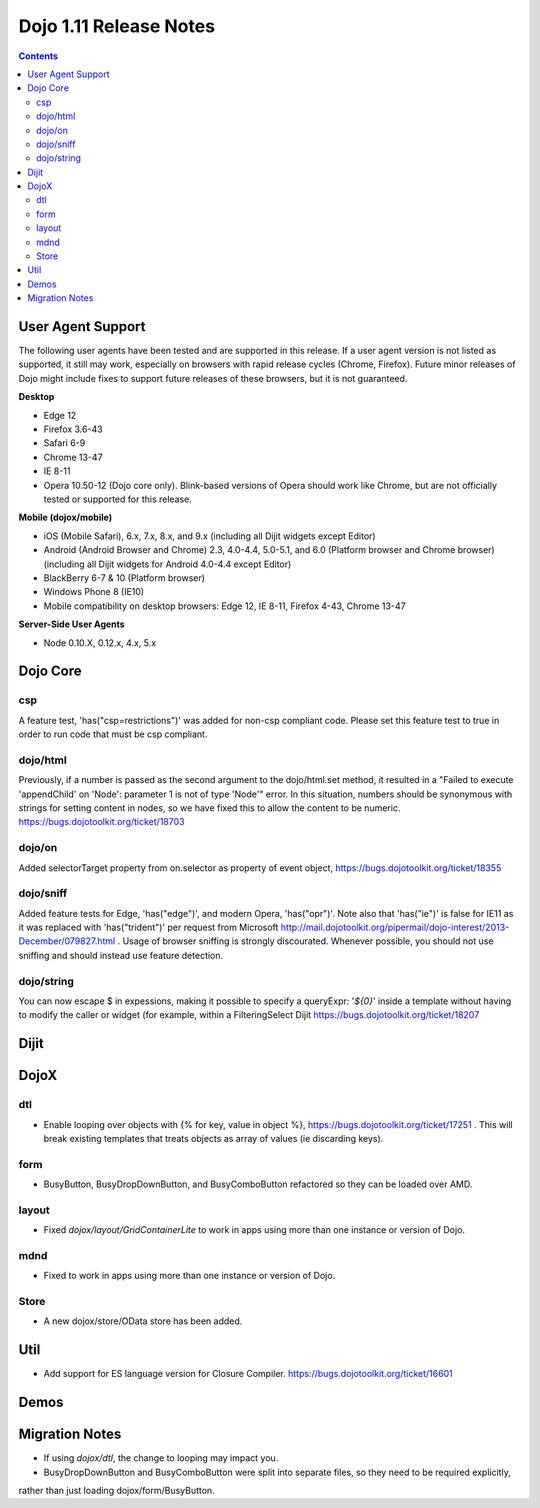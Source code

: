 .. _releasenotes/1.10:

=======================
Dojo 1.11 Release Notes
=======================

.. contents ::
   :depth: 3

User Agent Support
==================

The following user agents have been tested and are supported in this release. If a user agent version is not listed as
supported, it still may work, especially on browsers with rapid release cycles (Chrome, Firefox). Future minor releases
of Dojo might include fixes to support future releases of these browsers, but it is not guaranteed.

**Desktop**

* Edge 12

* Firefox 3.6-43

* Safari 6-9

* Chrome 13-47

* IE 8-11

* Opera 10.50-12 (Dojo core only). Blink-based versions of Opera should work like Chrome, but are not officially tested or supported for this release.

**Mobile (dojox/mobile)**

* iOS (Mobile Safari), 6.x, 7.x, 8.x, and 9.x (including all Dijit widgets except Editor)

* Android (Android Browser and Chrome) 2.3, 4.0-4.4, 5.0-5.1, and  6.0 (Platform browser and Chrome browser) (including all Dijit widgets for Android 4.0-4.4 except Editor)

* BlackBerry 6-7 & 10 (Platform browser)

* Windows Phone 8 (IE10)

* Mobile compatibility on desktop browsers: Edge 12, IE 8-11, Firefox 4-43, Chrome 13-47


**Server-Side User Agents**

* Node 0.10.X, 0.12.x, 4.x, 5.x

Dojo Core
=========

csp
---

A feature test, 'has("csp=restrictions")' was added for non-csp compliant code. Please set this feature test to true in order to run code that must be csp compliant.

dojo/html
---------

Previously, if a number is passed as the second argument to the dojo/html.set method, it resulted in a "Failed to execute 'appendChild' on 'Node': parameter 1 is not of type 'Node'" error. In this situation, numbers should be synonymous with strings for setting content in nodes, so we have fixed this to allow the content to be numeric. https://bugs.dojotoolkit.org/ticket/18703

dojo/on
-------

Added selectorTarget property from on.selector as property of event object, https://bugs.dojotoolkit.org/ticket/18355

dojo/sniff
---------

Added feature tests for Edge, 'has("edge")', and modern Opera, 'has("opr")'. Note also that 'has("ie")' is false for IE11 as it was replaced with 'has("trident")' per request from Microsoft http://mail.dojotoolkit.org/pipermail/dojo-interest/2013-December/079827.html .
Usage of browser sniffing is strongly discourated. Whenever possible, you should not use sniffing and should instead use feature detection.

dojo/string
-----------

You can now escape $ in expessions, making it possible to specify a queryExpr: '*${0}*' inside a template without having to modify the caller or widget (for example, within a FilteringSelect Dijit https://bugs.dojotoolkit.org/ticket/18207

Dijit
=====




DojoX
=====

dtl
---

* Enable looping over objects with {% for key, value in object %}, https://bugs.dojotoolkit.org/ticket/17251 . This will break existing templates that treats objects as array of values (ie discarding keys).


form
----

* BusyButton, BusyDropDownButton, and BusyComboButton refactored so they can be loaded over AMD.


layout
------

* Fixed `dojox/layout/GridContainerLite` to work in apps using more than one instance or version of Dojo.


mdnd
----

* Fixed to work in apps using more than one instance or version of Dojo.


Store
-----

* A new dojox/store/OData store has been added.


Util
====

* Add support for ES language version for Closure Compiler. https://bugs.dojotoolkit.org/ticket/16601

Demos
=====

Migration Notes
===============

* If using `dojox/dtl`, the change to looping may impact you.
* BusyDropDownButton and BusyComboButton were split into separate files, so they need to be required explicitly,
rather than just loading dojox/form/BusyButton.

